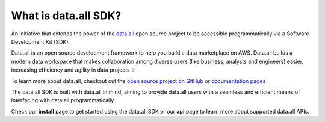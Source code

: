 What is data.all SDK?
============================

An initiative that extends the power of the `data.all <https://github.com/data-dot-all/dataall>`_ open source project to be accessible programmatically via a Software Development Kit (SDK).

Data.all is an open source development framework to help you build a data marketplace on AWS.  Data.all builds a modern data workspace that makes collaboration among diverse users (like business, analysts and engineers) easier, increasing efficiency and agility in data projects ✨

To learn more about data.all, checkout out the `open source project on GitHub <https://github.com/data-dot-all/dataall>`_ or `documentation pages <https://data-dot-all.github.io/dataall/>`_

The data.all SDK is built with data.all in mind, aiming to provide data.all users with a seamless and efficient means of interfacing with data.all programmatically.

Check our **install** page to get started using the data.all SDK or our **api** page to learn more about supported data.all APIs.
